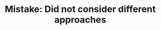 :PROPERTIES:
:ID:       477B8042-5F3E-4814-9F0B-C49485B85A64
:END:
#+TITLE: Mistake: Did not consider different approaches
